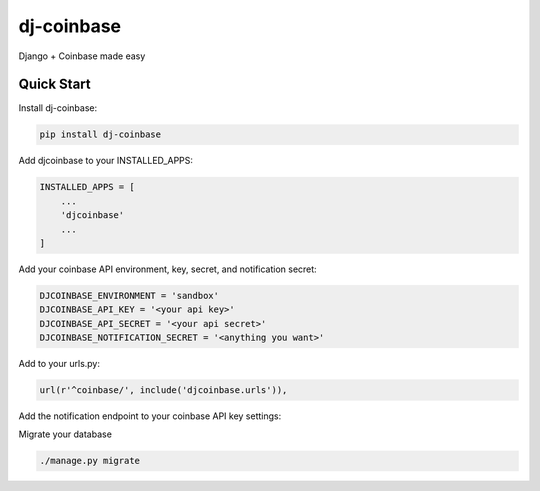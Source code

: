 ===================
dj-coinbase
===================

Django + Coinbase made easy


Quick Start
------------

Install dj-coinbase:

.. code-block:: bash

    pip install dj-coinbase

Add djcoinbase to your INSTALLED_APPS:

.. code-block:: python

   INSTALLED_APPS = [
       ...
       'djcoinbase'
       ...
   ]

Add your coinbase API environment, key, secret, and notification secret:

.. code-block:: python

   DJCOINBASE_ENVIRONMENT = 'sandbox'
   DJCOINBASE_API_KEY = '<your api key>'
   DJCOINBASE_API_SECRET = '<your api secret>'
   DJCOINBASE_NOTIFICATION_SECRET = '<anything you want>'

Add to your urls.py:

.. code-block:: python

   url(r'^coinbase/', include('djcoinbase.urls')),

Add the notification endpoint to your coinbase API key settings:

.. image:: http://i.imgur.com/GGalnrY.png

Migrate your database

.. code-block:: bash

   ./manage.py migrate
